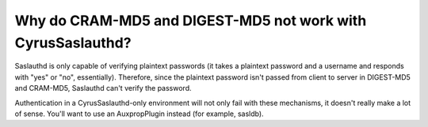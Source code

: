 Why do CRAM-MD5 and DIGEST-MD5 not work with CyrusSaslauthd?
------------------------------------------------------------

Saslauthd is only capable of verifying plaintext passwords (it takes a 
plaintext password and a username and responds with "yes" or "no", 
essentially). Therefore, since the plaintext password isn't passed from 
client to server in DIGEST-MD5 and CRAM-MD5, Saslauthd can't verify the 
password. 

Authentication in a CyrusSaslauthd-only environment will not only fail 
with these mechanisms, it doesn't really make a lot of sense. You'll 
want to use an AuxpropPlugin instead (for example, sasldb). 


